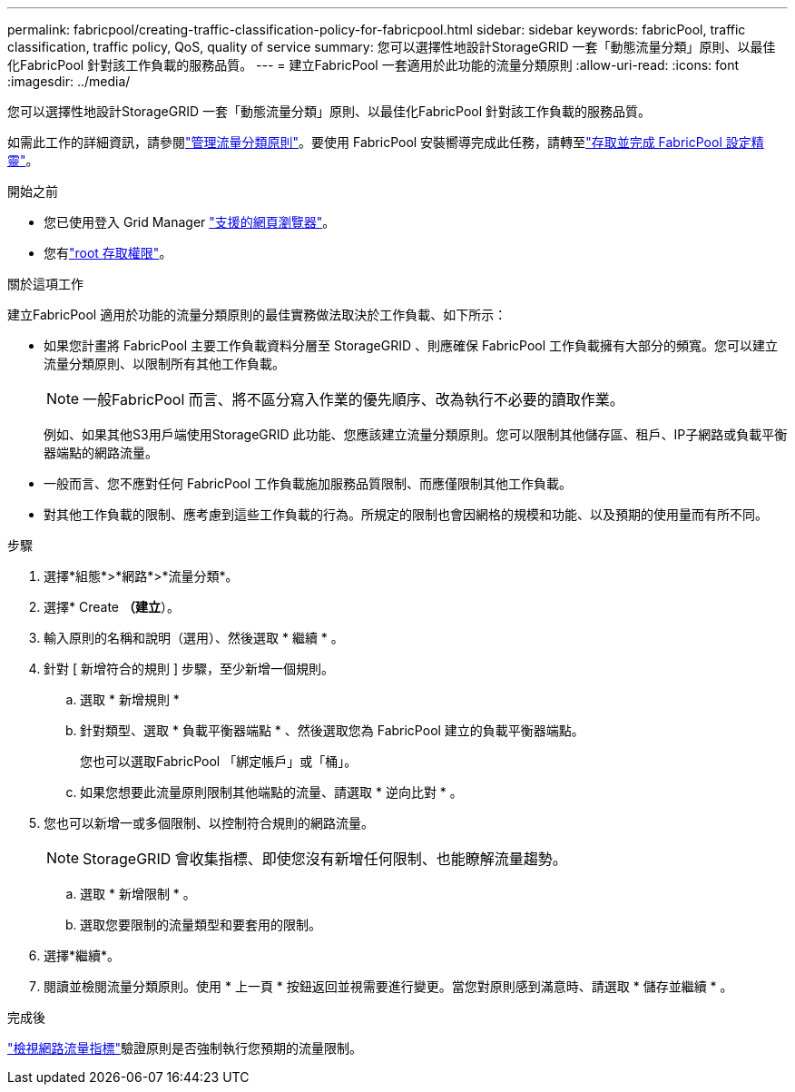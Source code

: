---
permalink: fabricpool/creating-traffic-classification-policy-for-fabricpool.html 
sidebar: sidebar 
keywords: fabricPool, traffic classification, traffic policy, QoS, quality of service 
summary: 您可以選擇性地設計StorageGRID 一套「動態流量分類」原則、以最佳化FabricPool 針對該工作負載的服務品質。 
---
= 建立FabricPool 一套適用於此功能的流量分類原則
:allow-uri-read: 
:icons: font
:imagesdir: ../media/


[role="lead"]
您可以選擇性地設計StorageGRID 一套「動態流量分類」原則、以最佳化FabricPool 針對該工作負載的服務品質。

如需此工作的詳細資訊，請參閱link:../admin/managing-traffic-classification-policies.html["管理流量分類原則"]。要使用 FabricPool 安裝嚮導完成此任務，請轉至link:use-fabricpool-setup-wizard-steps.html["存取並完成 FabricPool 設定精靈"]。

.開始之前
* 您已使用登入 Grid Manager link:../admin/web-browser-requirements.html["支援的網頁瀏覽器"]。
* 您有link:../admin/admin-group-permissions.html["root 存取權限"]。


.關於這項工作
建立FabricPool 適用於功能的流量分類原則的最佳實務做法取決於工作負載、如下所示：

* 如果您計畫將 FabricPool 主要工作負載資料分層至 StorageGRID 、則應確保 FabricPool 工作負載擁有大部分的頻寬。您可以建立流量分類原則、以限制所有其他工作負載。
+

NOTE: 一般FabricPool 而言、將不區分寫入作業的優先順序、改為執行不必要的讀取作業。

+
例如、如果其他S3用戶端使用StorageGRID 此功能、您應該建立流量分類原則。您可以限制其他儲存區、租戶、IP子網路或負載平衡器端點的網路流量。

* 一般而言、您不應對任何 FabricPool 工作負載施加服務品質限制、而應僅限制其他工作負載。
* 對其他工作負載的限制、應考慮到這些工作負載的行為。所規定的限制也會因網格的規模和功能、以及預期的使用量而有所不同。


.步驟
. 選擇*組態*>*網路*>*流量分類*。
. 選擇* Create *（建立*）。
. 輸入原則的名稱和說明（選用）、然後選取 * 繼續 * 。
. 針對 [ 新增符合的規則 ] 步驟，至少新增一個規則。
+
.. 選取 * 新增規則 *
.. 針對類型、選取 * 負載平衡器端點 * 、然後選取您為 FabricPool 建立的負載平衡器端點。
+
您也可以選取FabricPool 「綁定帳戶」或「桶」。

.. 如果您想要此流量原則限制其他端點的流量、請選取 * 逆向比對 * 。


. 您也可以新增一或多個限制、以控制符合規則的網路流量。
+

NOTE: StorageGRID 會收集指標、即使您沒有新增任何限制、也能瞭解流量趨勢。

+
.. 選取 * 新增限制 * 。
.. 選取您要限制的流量類型和要套用的限制。


. 選擇*繼續*。
. 閱讀並檢閱流量分類原則。使用 * 上一頁 * 按鈕返回並視需要進行變更。當您對原則感到滿意時、請選取 * 儲存並繼續 * 。


.完成後
link:../admin/viewing-network-traffic-metrics.html["檢視網路流量指標"]驗證原則是否強制執行您預期的流量限制。
